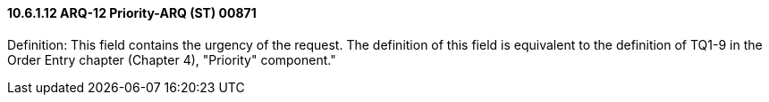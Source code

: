 ==== 10.6.1.12 ARQ-12 Priority-ARQ (ST) 00871

Definition: This field contains the urgency of the request. The definition of this field is equivalent to the definition of TQ1-9 in the Order Entry chapter (Chapter 4), "Priority" component."

